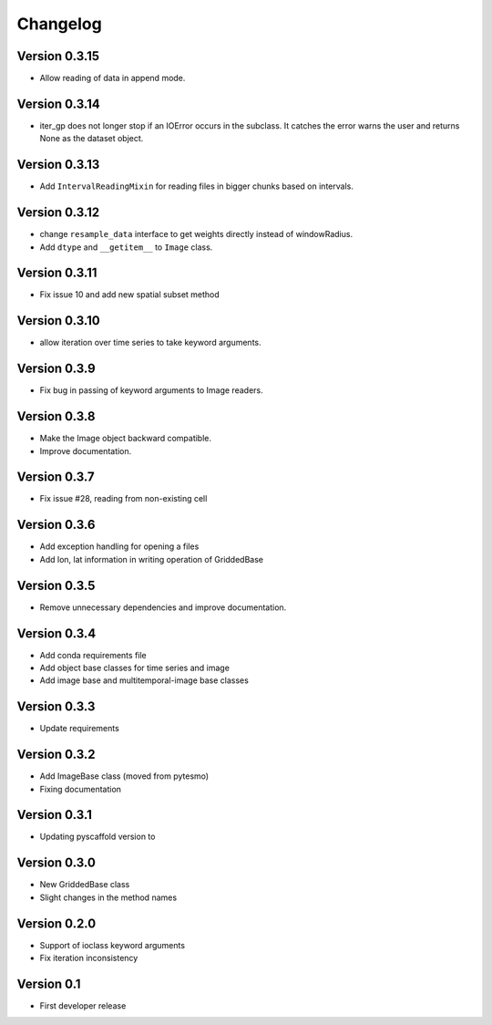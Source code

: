 =========
Changelog
=========

Version 0.3.15
==============

- Allow reading of data in append mode.

Version 0.3.14
==============

- iter_gp does not longer stop if an IOError occurs in the subclass. It catches
  the error warns the user and returns None as the dataset object.

Version 0.3.13
==============

- Add ``IntervalReadingMixin`` for reading files in bigger chunks based on intervals.

Version 0.3.12
==============

- change ``resample_data`` interface to get weights directly instead of windowRadius.
- Add ``dtype`` and ``__getitem__`` to ``Image`` class.

Version 0.3.11
==============

- Fix issue 10 and add new spatial subset method

Version 0.3.10
==============

- allow iteration over time series to take keyword arguments.

Version 0.3.9
=============

- Fix bug in passing of keyword arguments to Image readers.

Version 0.3.8
=============

- Make the Image object backward compatible.
- Improve documentation.

Version 0.3.7
=============

- Fix issue #28, reading from non-existing cell

Version 0.3.6
=============

- Add exception handling for opening a files
- Add lon, lat information in writing operation of GriddedBase

Version 0.3.5
=============

- Remove unnecessary dependencies and improve documentation.

Version 0.3.4
=============

- Add conda requirements file
- Add object base classes for time series and image
- Add image base and multitemporal-image base classes

Version 0.3.3
=============

- Update requirements

Version 0.3.2
=============

- Add ImageBase class (moved from pytesmo)
- Fixing documentation

Version 0.3.1
=============

- Updating pyscaffold version to 

Version 0.3.0
=============

- New GriddedBase class
- Slight changes in the method names

Version 0.2.0
=============

- Support of ioclass keyword arguments
- Fix iteration inconsistency

Version 0.1
===========

- First developer release
